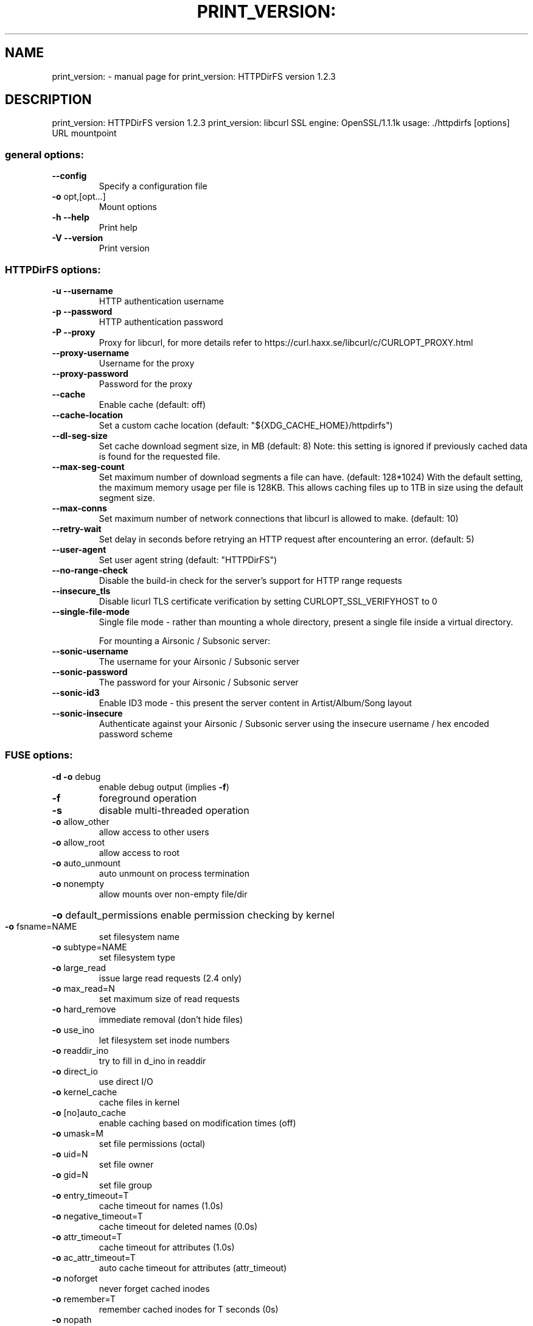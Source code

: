 .\" DO NOT MODIFY THIS FILE!  It was generated by help2man 1.48.1.
.TH PRINT_VERSION: "1" "September 2021" "print_version: HTTPDirFS version 1.2.3" "User Commands"
.SH NAME
print_version: \- manual page for print_version: HTTPDirFS version 1.2.3
.SH DESCRIPTION
print_version: HTTPDirFS version 1.2.3
print_version: libcurl SSL engine: OpenSSL/1.1.1k
usage: ./httpdirfs [options] URL mountpoint
.SS "general options:"
.TP
\fB\-\-config\fR
Specify a configuration file
.TP
\fB\-o\fR opt,[opt...]
Mount options
.TP
\fB\-h\fR  \fB\-\-help\fR
Print help
.TP
\fB\-V\fR  \fB\-\-version\fR
Print version
.SS "HTTPDirFS options:"
.TP
\fB\-u\fR  \fB\-\-username\fR
HTTP authentication username
.TP
\fB\-p\fR  \fB\-\-password\fR
HTTP authentication password
.TP
\fB\-P\fR  \fB\-\-proxy\fR
Proxy for libcurl, for more details refer to
https://curl.haxx.se/libcurl/c/CURLOPT_PROXY.html
.TP
\fB\-\-proxy\-username\fR
Username for the proxy
.TP
\fB\-\-proxy\-password\fR
Password for the proxy
.TP
\fB\-\-cache\fR
Enable cache (default: off)
.TP
\fB\-\-cache\-location\fR
Set a custom cache location
(default: "${XDG_CACHE_HOME}/httpdirfs")
.TP
\fB\-\-dl\-seg\-size\fR
Set cache download segment size, in MB (default: 8)
Note: this setting is ignored if previously
cached data is found for the requested file.
.TP
\fB\-\-max\-seg\-count\fR
Set maximum number of download segments a file
can have. (default: 128*1024)
With the default setting, the maximum memory usage
per file is 128KB. This allows caching files up
to 1TB in size using the default segment size.
.TP
\fB\-\-max\-conns\fR
Set maximum number of network connections that
libcurl is allowed to make. (default: 10)
.TP
\fB\-\-retry\-wait\fR
Set delay in seconds before retrying an HTTP request
after encountering an error. (default: 5)
.TP
\fB\-\-user\-agent\fR
Set user agent string (default: "HTTPDirFS")
.TP
\fB\-\-no\-range\-check\fR
Disable the build\-in check for the server's support
for HTTP range requests
.TP
\fB\-\-insecure_tls\fR
Disable licurl TLS certificate verification by
setting CURLOPT_SSL_VERIFYHOST to 0
.TP
\fB\-\-single\-file\-mode\fR
Single file mode \- rather than mounting a whole
directory, present a single file inside a virtual
directory.
.IP
For mounting a Airsonic / Subsonic server:
.TP
\fB\-\-sonic\-username\fR
The username for your Airsonic / Subsonic server
.TP
\fB\-\-sonic\-password\fR
The password for your Airsonic / Subsonic server
.TP
\fB\-\-sonic\-id3\fR
Enable ID3 mode \- this present the server content in
Artist/Album/Song layout
.TP
\fB\-\-sonic\-insecure\fR
Authenticate against your Airsonic / Subsonic server
using the insecure username / hex encoded password
scheme
.SS "FUSE options:"
.TP
\fB\-d\fR   \fB\-o\fR debug
enable debug output (implies \fB\-f\fR)
.TP
\fB\-f\fR
foreground operation
.TP
\fB\-s\fR
disable multi\-threaded operation
.TP
\fB\-o\fR allow_other
allow access to other users
.TP
\fB\-o\fR allow_root
allow access to root
.TP
\fB\-o\fR auto_unmount
auto unmount on process termination
.TP
\fB\-o\fR nonempty
allow mounts over non\-empty file/dir
.HP
\fB\-o\fR default_permissions enable permission checking by kernel
.TP
\fB\-o\fR fsname=NAME
set filesystem name
.TP
\fB\-o\fR subtype=NAME
set filesystem type
.TP
\fB\-o\fR large_read
issue large read requests (2.4 only)
.TP
\fB\-o\fR max_read=N
set maximum size of read requests
.TP
\fB\-o\fR hard_remove
immediate removal (don't hide files)
.TP
\fB\-o\fR use_ino
let filesystem set inode numbers
.TP
\fB\-o\fR readdir_ino
try to fill in d_ino in readdir
.TP
\fB\-o\fR direct_io
use direct I/O
.TP
\fB\-o\fR kernel_cache
cache files in kernel
.TP
\fB\-o\fR [no]auto_cache
enable caching based on modification times (off)
.TP
\fB\-o\fR umask=M
set file permissions (octal)
.TP
\fB\-o\fR uid=N
set file owner
.TP
\fB\-o\fR gid=N
set file group
.TP
\fB\-o\fR entry_timeout=T
cache timeout for names (1.0s)
.TP
\fB\-o\fR negative_timeout=T
cache timeout for deleted names (0.0s)
.TP
\fB\-o\fR attr_timeout=T
cache timeout for attributes (1.0s)
.TP
\fB\-o\fR ac_attr_timeout=T
auto cache timeout for attributes (attr_timeout)
.TP
\fB\-o\fR noforget
never forget cached inodes
.TP
\fB\-o\fR remember=T
remember cached inodes for T seconds (0s)
.TP
\fB\-o\fR nopath
don't supply path if not necessary
.TP
\fB\-o\fR intr
allow requests to be interrupted
.TP
\fB\-o\fR intr_signal=NUM
signal to send on interrupt (10)
.TP
\fB\-o\fR modules=M1[:M2...]
names of modules to push onto filesystem stack
.TP
\fB\-o\fR max_write=N
set maximum size of write requests
.TP
\fB\-o\fR max_readahead=N
set maximum readahead
.TP
\fB\-o\fR max_background=N
set number of maximum background requests
.TP
\fB\-o\fR congestion_threshold=N
set kernel's congestion threshold
.TP
\fB\-o\fR async_read
perform reads asynchronously (default)
.TP
\fB\-o\fR sync_read
perform reads synchronously
.TP
\fB\-o\fR atomic_o_trunc
enable atomic open+truncate support
.TP
\fB\-o\fR big_writes
enable larger than 4kB writes
.TP
\fB\-o\fR no_remote_lock
disable remote file locking
.TP
\fB\-o\fR no_remote_flock
disable remote file locking (BSD)
.HP
\fB\-o\fR no_remote_posix_lock disable remove file locking (POSIX)
.TP
\fB\-o\fR [no_]splice_write
use splice to write to the fuse device
.TP
\fB\-o\fR [no_]splice_move
move data while splicing to the fuse device
.TP
\fB\-o\fR [no_]splice_read
use splice to read from the fuse device
.PP
Module options:
.PP
[iconv]
.TP
\fB\-o\fR from_code=CHARSET
original encoding of file names (default: UTF\-8)
.TP
\fB\-o\fR to_code=CHARSET
new encoding of the file names (default: ANSI_X3.4\-1968)
.PP
[subdir]
.TP
\fB\-o\fR subdir=DIR
prepend this directory to all paths (mandatory)
.TP
\fB\-o\fR [no]rellinks
transform absolute symlinks to relative
.PP
print_version: libcurl SSL engine: OpenSSL/1.1.1k
print_version: HTTPDirFS version 1.2.3
print_version: libcurl SSL engine: OpenSSL/1.1.1k
FUSE library version: 2.9.9
fusermount3 version: 3.10.3
using FUSE kernel interface version 7.19
.SH "SEE ALSO"
The full documentation for
.B print_version:
is maintained as a Texinfo manual.  If the
.B info
and
.B print_version:
programs are properly installed at your site, the command
.IP
.B info print_version:
.PP
should give you access to the complete manual.
